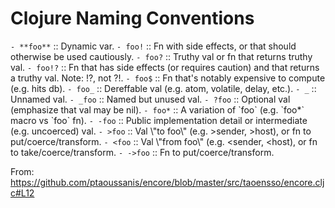 * Clojure Naming Conventions

=- **foo**= :: Dynamic var.
=- foo!=    :: Fn with side effects, or that should otherwise be used cautiously.
=- foo?=    :: Truthy val or fn that returns truthy val.
=- foo!?=   :: Fn that has side effects (or requires caution) and that returns a truthy val. Note: !?, not ?!.
=- foo$=    :: Fn that's notably expensive to compute (e.g. hits db).
=- foo_=    :: Dereffable val (e.g. atom, volatile, delay, etc.).
=- _=       :: Unnamed val.
=- _foo=    :: Named but unused val.
=- ?foo=    :: Optional val (emphasize that val may be nil).
=- foo*=    :: A variation of `foo` (e.g. `foo*` macro vs `foo` fn).
=- -foo=    :: Public implementation detail or intermediate (e.g. uncoerced) val.
=- >foo=    :: Val \"to foo\" (e.g. >sender, >host), or fn to put/coerce/transform.
=- <foo=    :: Val \"from foo\" (e.g. <sender, <host), or fn to take/coerce/transform.
=- ->foo=   :: Fn to put/coerce/transform.

From: https://github.com/ptaoussanis/encore/blob/master/src/taoensso/encore.cljc#L12
